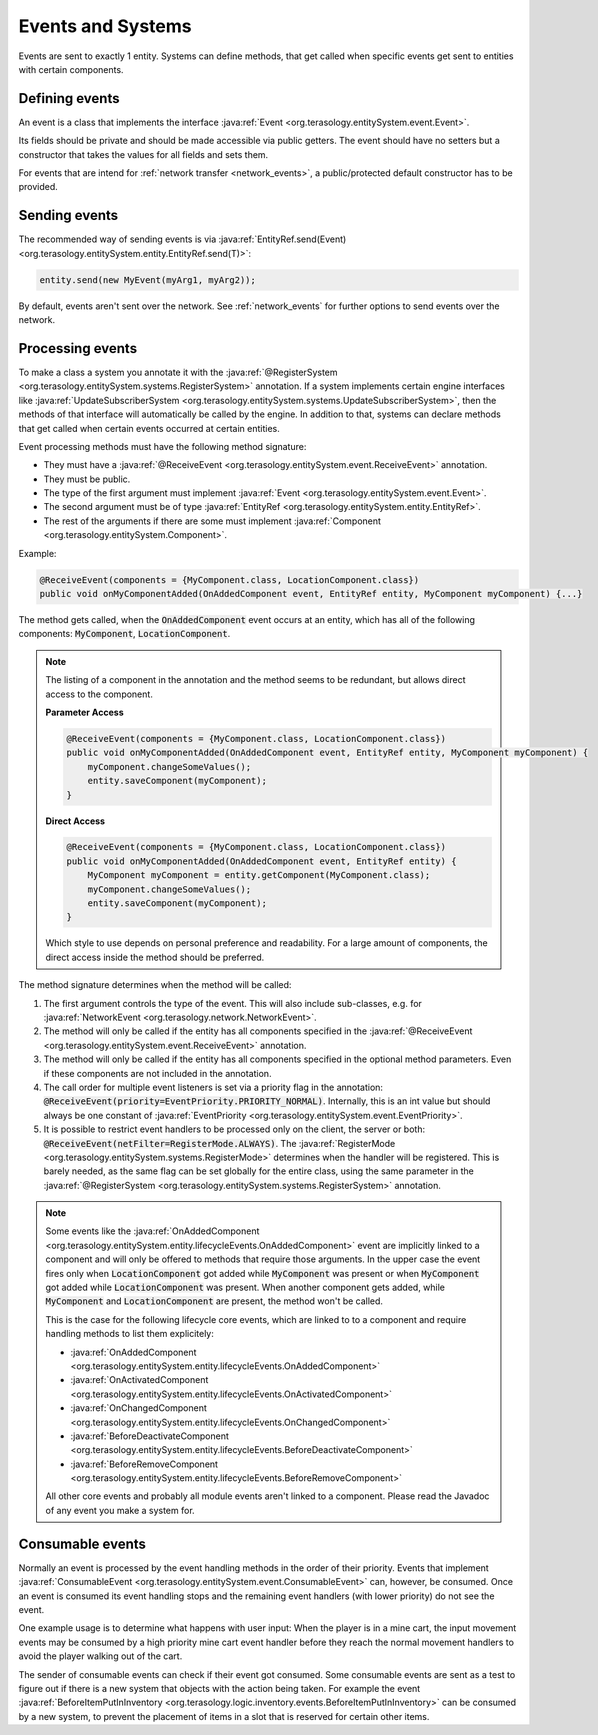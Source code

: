 Events and Systems
==================

Events are sent to exactly 1 entity. Systems can define methods, that get called when specific events get sent to entities with certain components.

Defining events
---------------

An event is a class that implements the interface :java:ref:`Event <org.terasology.entitySystem.event.Event>`.

Its fields should be private and should be made accessible via public getters. The event should have no setters but a constructor that takes the values for all fields and sets them.

For events that are intend for :ref:`network transfer <network_events>`, a public/protected default constructor has to be provided.

Sending events
--------------

The recommended way of sending events is via :java:ref:`EntityRef.send(Event) <org.terasology.entitySystem.entity.EntityRef.send(T)>`:

.. code-block:: java

  entity.send(new MyEvent(myArg1, myArg2));

By default, events aren't sent over the network. See :ref:`network_events` for further options to send events over the network.

Processing events
-----------------

To make a class a system you annotate it with the :java:ref:`@RegisterSystem <org.terasology.entitySystem.systems.RegisterSystem>` annotation. If a system implements certain engine interfaces like :java:ref:`UpdateSubscriberSystem <org.terasology.entitySystem.systems.UpdateSubscriberSystem>`, then the methods of that interface will automatically be called by the engine. In addition to that, systems can declare methods that get called when certain events occurred at certain entities.

Event processing methods must have the following method signature:

* They must have a :java:ref:`@ReceiveEvent <org.terasology.entitySystem.event.ReceiveEvent>` annotation.
* They must be public.
* The type of the first argument must implement :java:ref:`Event <org.terasology.entitySystem.event.Event>`.
* The second argument must be of type :java:ref:`EntityRef <org.terasology.entitySystem.entity.EntityRef>`.
* The rest of the arguments if there are some must implement :java:ref:`Component <org.terasology.entitySystem.Component>`.

Example:

.. code-block:: java

   @ReceiveEvent(components = {MyComponent.class, LocationComponent.class})
   public void onMyComponentAdded(OnAddedComponent event, EntityRef entity, MyComponent myComponent) {...}

The method gets called, when the :code:`OnAddedComponent` event occurs at an entity, which has all of the following components: :code:`MyComponent`, :code:`LocationComponent`. 

.. note::
   
   The listing of a component in the annotation and the method seems to be redundant, but allows direct access to the component.
   
   **Parameter Access**
   
   .. code-block:: java
   
    @ReceiveEvent(components = {MyComponent.class, LocationComponent.class})
    public void onMyComponentAdded(OnAddedComponent event, EntityRef entity, MyComponent myComponent) {
        myComponent.changeSomeValues();
        entity.saveComponent(myComponent);
    }
    
   **Direct Access**
    
   .. code-block:: java
    
    @ReceiveEvent(components = {MyComponent.class, LocationComponent.class})
    public void onMyComponentAdded(OnAddedComponent event, EntityRef entity) {
        MyComponent myComponent = entity.getComponent(MyComponent.class);
        myComponent.changeSomeValues();
        entity.saveComponent(myComponent);
    }
    
    
   Which style to use depends on personal preference and readability. For a large amount of components, the direct access inside the method should be preferred.

The method signature determines when the method will be called:


#. The first argument controls the type of the event. 
   This will also include sub-classes, e.g. for :java:ref:`NetworkEvent <org.terasology.network.NetworkEvent>`.
#. The method will only be called if the entity has all components specified in the :java:ref:`@ReceiveEvent <org.terasology.entitySystem.event.ReceiveEvent>` annotation.
#. The method will only be called if the entity has all components specified in the optional method parameters. Even if these components are not included in the annotation.
#. The call order for multiple event listeners is set via a priority flag in the annotation: :code:`@ReceiveEvent(priority=EventPriority.PRIORITY_NORMAL)`.
   Internally, this is an int value but should always be one constant of :java:ref:`EventPriority <org.terasology.entitySystem.event.EventPriority>`.
#. It is possible to restrict event handlers to be processed only on the client, the server or both: :code:`@ReceiveEvent(netFilter=RegisterMode.ALWAYS)`. 
   The :java:ref:`RegisterMode <org.terasology.entitySystem.systems.RegisterMode>` determines when the handler will be registered.
   This is barely needed, as the same flag can be set globally for the entire class, using the same parameter in the :java:ref:`@RegisterSystem <org.terasology.entitySystem.systems.RegisterSystem>` annotation.

.. note::
   Some events like the :java:ref:`OnAddedComponent <org.terasology.entitySystem.entity.lifecycleEvents.OnAddedComponent>` event are implicitly linked to a component and will only be offered to methods that require those arguments. In the upper case the event fires only when :code:`LocationComponent` got added while :code:`MyComponent` was present or when :code:`MyComponent` got added while :code:`LocationComponent` was present. When another component gets added, while :code:`MyComponent` and :code:`LocationComponent` are present, the method won't be called.

   This is the case for the following lifecycle core events, which are linked to to a component and 
   require handling methods to list them explicitely:

   * :java:ref:`OnAddedComponent <org.terasology.entitySystem.entity.lifecycleEvents.OnAddedComponent>`
   * :java:ref:`OnActivatedComponent <org.terasology.entitySystem.entity.lifecycleEvents.OnActivatedComponent>`
   * :java:ref:`OnChangedComponent <org.terasology.entitySystem.entity.lifecycleEvents.OnChangedComponent>`
   * :java:ref:`BeforeDeactivateComponent <org.terasology.entitySystem.entity.lifecycleEvents.BeforeDeactivateComponent>`
   * :java:ref:`BeforeRemoveComponent <org.terasology.entitySystem.entity.lifecycleEvents.BeforeRemoveComponent>`

   All other core events and probably all module events aren't linked to a component. Please read the Javadoc of any event you make a system for.


Consumable events
-----------------

Normally an event is processed by the event handling methods in the order of their priority. 
Events that implement :java:ref:`ConsumableEvent <org.terasology.entitySystem.event.ConsumableEvent>` can, however, be consumed. 
Once an event is consumed its event handling stops and the remaining event handlers (with  lower priority) do not see the event.

One example usage is to determine what happens with user input: 
When the player is in a mine cart, the input movement events may be consumed 
by a high priority mine cart event handler before they reach the normal movement handlers to avoid the player walking out of the cart.

The sender of consumable events can check if their event got consumed. 
Some consumable events are sent as a test to figure out if there is a new system that objects with the action being taken. 
For example the event :java:ref:`BeforeItemPutInInventory <org.terasology.logic.inventory.events.BeforeItemPutInInventory>` can be consumed by a new system, 
to prevent the placement of items in a slot that is reserved for certain other items.
